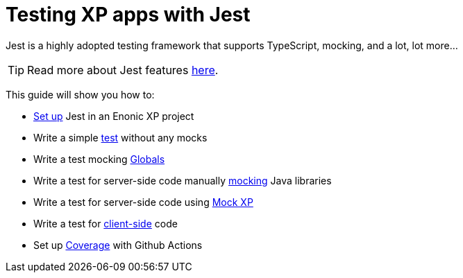 = Testing XP apps with Jest
:toc: right
:experimental:
:sourcedir: ../

Jest is a highly adopted testing framework that supports TypeScript, mocking, and a lot,
lot more...

TIP: Read more about Jest features https://jestjs.io/[here,window=_blank,opts=nofollow].

This guide will show you how to:

* link:setup[Set up] Jest in an Enonic XP project
* Write a simple link:test[test] without any mocks
* Write a test mocking link:globals[Globals]
* Write a test for server-side code manually link:mock[mocking] Java libraries
* Write a test for server-side code using link:mock-xp[Mock XP]
* Write a test for link:client-side[client-side] code
* Set up link:coverage[Coverage] with Github Actions
